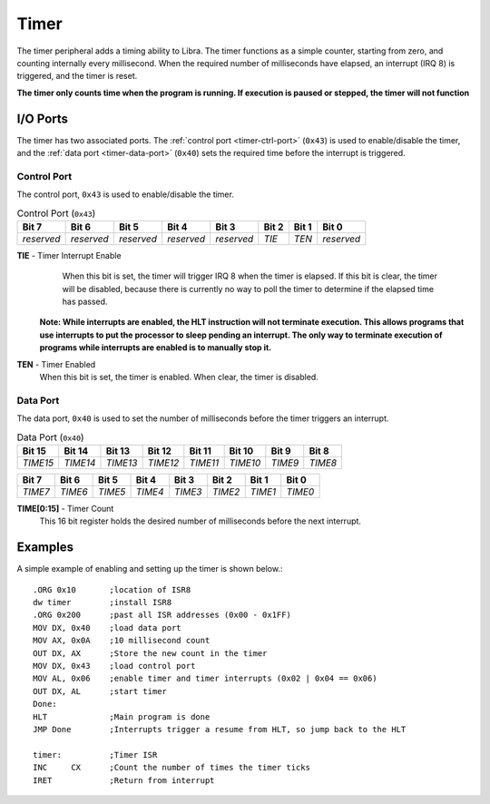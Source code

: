 .. _timer:

.. index::
	single: Timer
	single: Peripheral; Timer

Timer
=====

The timer peripheral adds a timing ability to Libra. The timer functions as a
simple counter, starting from zero, and counting internally every millisecond.
When the required number of milliseconds have elapsed, an interrupt (IRQ 8) is
triggered, and the timer is reset.

**The timer only counts time when the program is running. If execution is paused
or stepped, the timer will not function**

.. index::
	pair: Timer; IO Ports

I/O Ports
---------

The timer has two associated ports. The :ref:`control port <timer-ctrl-port>`
(\ ``0x43``\ ) is used to enable/disable the timer, and the
:ref:`data port <timer-data-port>` (\ ``0x40``\ )  sets the required time
before the interrupt is triggered.

.. _timer-ctrl-port:

.. index::
	pair: Timer; Control Port

Control Port
^^^^^^^^^^^^

The control port, ``0x43`` is used to enable/disable the timer.

.. _timer-ctrl-table:
.. table:: Control Port (\ ``0x43``\ )

	+------------+------------+------------+------------+------------+--------+--------+------------+
	| Bit 7      | Bit 6      | Bit 5      | Bit 4      | Bit 3      | Bit 2  | Bit 1  | Bit 0      |
	+============+============+============+============+============+========+========+============+
	| *reserved* | *reserved* | *reserved* | *reserved* | *reserved* | *TIE*  | *TEN*  | *reserved* |
	+------------+------------+------------+------------+------------+--------+--------+------------+

**TIE** - Timer Interrupt Enable
	When this bit is set, the timer will trigger IRQ 8 when the timer is elapsed.
	If this bit is clear, the timer will be disabled, because there is currently
	no way to poll the timer to determine if the elapsed time has passed.

    **Note: While interrupts are enabled, the HLT instruction will not terminate
    execution. This allows programs that use interrupts to put the processor to
    sleep pending an interrupt. The only way to terminate execution of programs
    while interrupts are enabled is to manually stop it.**

**TEN** - Timer Enabled
	When this bit is set, the timer is enabled. When clear, the timer is disabled.

.. _timer-data-port:

.. index::
	pair: Timer; Data Port

Data Port
^^^^^^^^^

The data port, ``0x40`` is used to set the number of milliseconds before the timer
triggers an interrupt.

.. _timer-data-table:
.. table:: Data Port (\ ``0x40``\ )

	+----------+----------+----------+----------+----------+----------+---------+---------+
	| Bit 15   | Bit 14   | Bit 13   | Bit 12   | Bit 11   | Bit 10   | Bit 9   | Bit 8   |
	+==========+==========+==========+==========+==========+==========+=========+=========+
	| *TIME15* | *TIME14* | *TIME13* | *TIME12* | *TIME11* | *TIME10* | *TIME9* | *TIME8* |
	+----------+----------+----------+----------+----------+----------+---------+---------+

+----------+----------+----------+----------+----------+----------+---------+---------+
| Bit 7    | Bit 6    | Bit 5    | Bit  4   | Bit 3    | Bit 2    | Bit 1   | Bit 0   |
+==========+==========+==========+==========+==========+==========+=========+=========+
| *TIME7*  | *TIME6*  | *TIME5*  | *TIME4*  | *TIME3*  | *TIME2*  | *TIME1* | *TIME0* |
+----------+----------+----------+----------+----------+----------+---------+---------+

**TIME[0:15]** - Timer Count
	This 16 bit register holds the desired number of milliseconds before the next
	interrupt.

Examples
--------

A simple example of enabling and setting up the timer is shown below.::

	.ORG 0x10	;location of ISR8
	dw timer	;install ISR8
	.ORG 0x200	;past all ISR addresses (0x00 - 0x1FF)
	MOV DX, 0x40	;load data port
	MOV AX, 0x0A	;10 millisecond count
	OUT DX, AX	;Store the new count in the timer
	MOV DX, 0x43	;load control port
	MOV AL, 0x06	;enable timer and timer interrupts (0x02 | 0x04 == 0x06)
	OUT DX, AL	;start timer
	Done:
	HLT		;Main program is done
	JMP Done	;Interrupts trigger a resume from HLT, so jump back to the HLT

	timer:		;Timer ISR
	INC	CX	;Count the number of times the timer ticks
	IRET		;Return from interrupt
